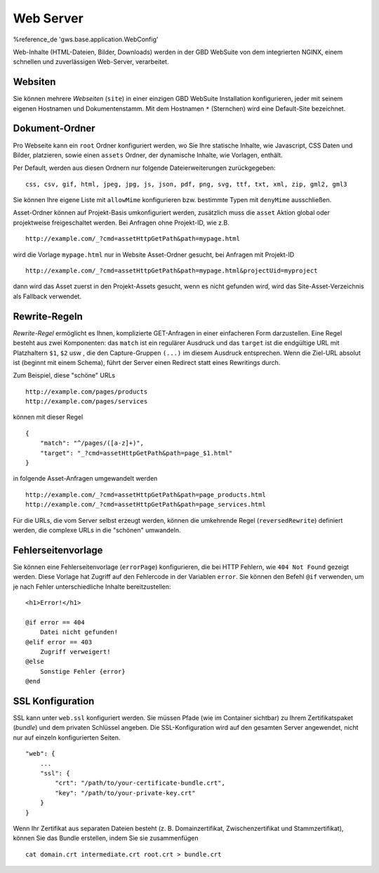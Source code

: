 Web Server
==========

%reference_de 'gws.base.application.WebConfig'

Web-Inhalte (HTML-Dateien, Bilder, Downloads) werden in der GBD WebSuite von dem integrierten NGINX, einem schnellen und zuverlässigen Web-Server, verarbeitet.

Websiten
--------

Sie können mehrere *Webseiten* (``site``) in einer einzigen GBD WebSuite Installation konfigurieren, jeder mit seinem eigenen Hostnamen und Dokumentenstamm. Mit dem Hostnamen ``*`` (Sternchen) wird eine Default-Site bezeichnet.

Dokument-Ordner
---------------

Pro Webseite kann ein ``root`` Ordner konfiguriert werden, wo Sie Ihre statische Inhalte, wie Javascript, CSS Daten und Bilder, platzieren, sowie einen ``assets`` Ordner, der dynamische Inhalte, wie Vorlagen, enthält.

Per Default, werden aus diesen Ordnern nur folgende Dateierweiterungen zurückgegeben: ::

    css, csv, gif, html, jpeg, jpg, js, json, pdf, png, svg, ttf, txt, xml, zip, gml2, gml3

Sie können Ihre eigene Liste mit ``allowMime`` konfigurieren bzw. bestimmte Typen mit ``denyMime`` ausschließen.

Asset-Ordner können auf Projekt-Basis umkonfiguriert werden, zusätzlich muss die ``asset`` Aktion global oder projektweise freigeschaltet werden.  Bei Anfragen ohne Projekt-ID, wie z.B. ::

    http://example.com/_?cmd=assetHttpGetPath&path=mypage.html

wird die Vorlage ``mypage.html`` nur in Website Asset-Ordner gesucht, bei Anfragen mit Projekt-ID ::

    http://example.com/_?cmd=assetHttpGetPath&path=mypage.html&projectUid=myproject

dann wird das Asset zuerst in den Projekt-Assets gesucht, wenn es nicht gefunden wird, wird das Site-Asset-Verzeichnis als Fallback verwendet.

Rewrite-Regeln
--------------

*Rewrite-Regel* ermöglicht es Ihnen, komplizierte GET-Anfragen in einer einfacheren Form darzustellen. Eine Regel besteht aus zwei Komponenten: das ``match`` ist ein regulärer Ausdruck und das ``target`` ist die endgültige URL mit Platzhaltern ``$1``, ``$2`` usw , die den Capture-Gruppen ``(...)`` im diesem Ausdruck entsprechen. Wenn die Ziel-URL absolut ist (beginnt mit einem Schema), führt der Server einen Redirect statt eines Rewritings durch.

Zum Beispiel, diese "schöne" URLs ::

    http://example.com/pages/products
    http://example.com/pages/services

können mit dieser Regel ::

    {
        "match": "^/pages/([a-z]+)",
        "target": "_?cmd=assetHttpGetPath&path=page_$1.html"
    }

in folgende Asset-Anfragen umgewandelt werden ::

    http://example.com/_?cmd=assetHttpGetPath&path=page_products.html
    http://example.com/_?cmd=assetHttpGetPath&path=page_services.html

Für die URLs, die vom Server selbst erzeugt werden, können die umkehrende Regel (``reversedRewrite``) definiert werden, die complexe URLs in die "schönen" umwandeln.

Fehlerseitenvorlage
-------------------

Sie können eine Fehlerseitenvorlage  (``errorPage``) konfigurieren, die bei HTTP Fehlern, wie ``404 Not Found`` gezeigt werden. Diese Vorlage hat Zugriff auf den Fehlercode in der Variablen ``error``. Sie können den Befehl ``@if`` verwenden, um je nach Fehler unterschiedliche Inhalte bereitzustellen: ::

    <h1>Error!</h1>

    @if error == 404
        Datei nicht gefunden!
    @elif error == 403
        Zugriff verweigert!
    @else
        Sonstige Fehler {error}
    @end

SSL Konfiguration
-----------------

SSL kann unter ``web.ssl`` konfiguriert werden. Sie müssen Pfade (wie im Container sichtbar) zu Ihrem Zertifikatspaket (*bundle*) und dem privaten Schlüssel angeben. Die SSL-Konfiguration wird auf den gesamten Server angewendet, nicht nur auf einzeln konfigurierten Seiten. ::

    "web": {
        ...
        "ssl": {
            "crt": "/path/to/your-certificate-bundle.crt",
            "key": "/path/to/your-private-key.crt"
        }
    }

Wenn Ihr Zertifikat aus separaten Dateien besteht (z. B. Domainzertifikat, Zwischenzertifikat und Stammzertifikat), können Sie das Bundle erstellen, indem Sie sie zusammenfügen ::

    cat domain.crt intermediate.crt root.crt > bundle.crt
